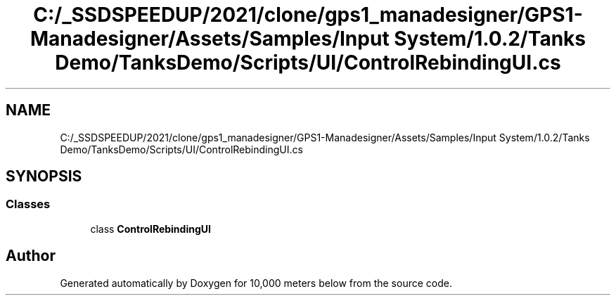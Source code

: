 .TH "C:/_SSDSPEEDUP/2021/clone/gps1_manadesigner/GPS1-Manadesigner/Assets/Samples/Input System/1.0.2/Tanks Demo/TanksDemo/Scripts/UI/ControlRebindingUI.cs" 3 "Sun Dec 12 2021" "10,000 meters below" \" -*- nroff -*-
.ad l
.nh
.SH NAME
C:/_SSDSPEEDUP/2021/clone/gps1_manadesigner/GPS1-Manadesigner/Assets/Samples/Input System/1.0.2/Tanks Demo/TanksDemo/Scripts/UI/ControlRebindingUI.cs
.SH SYNOPSIS
.br
.PP
.SS "Classes"

.in +1c
.ti -1c
.RI "class \fBControlRebindingUI\fP"
.br
.in -1c
.SH "Author"
.PP 
Generated automatically by Doxygen for 10,000 meters below from the source code\&.
